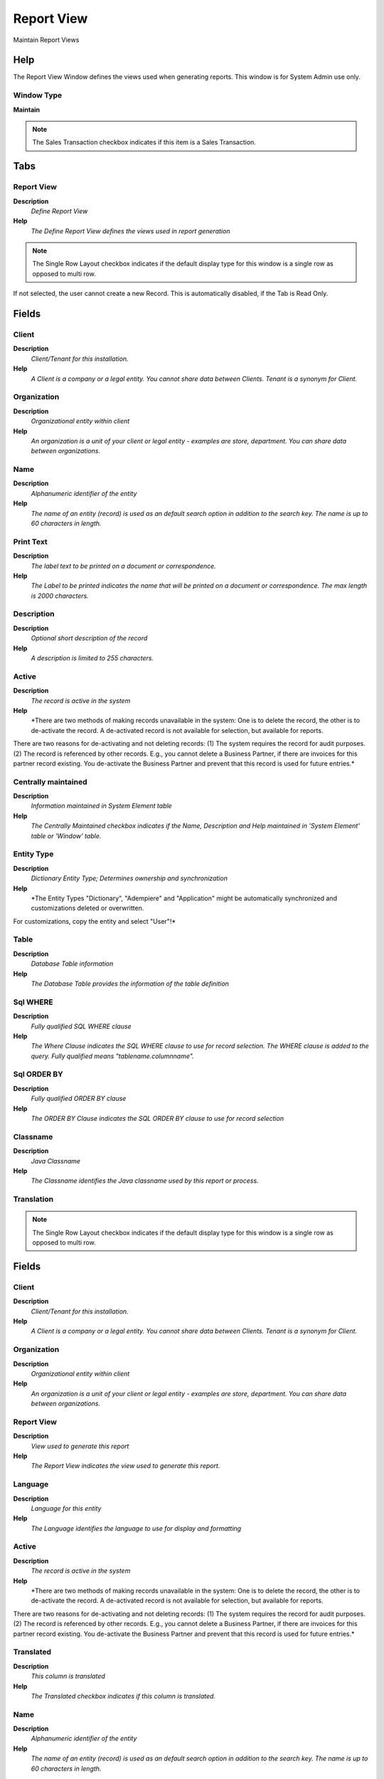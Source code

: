 
.. _functional-guide/window/reportview:

===========
Report View
===========

Maintain Report Views

Help
====
The Report View Window defines the views used when generating reports.  This window is for System Admin use only.

Window Type
-----------
\ **Maintain**\ 

.. note::
    The Sales Transaction checkbox indicates if this item is a Sales Transaction.


Tabs
====

Report View
-----------
\ **Description**\ 
 \ *Define Report View*\ 
\ **Help**\ 
 \ *The Define Report View defines the views used in report generation*\ 

.. note::
    The Single Row Layout checkbox indicates if the default display type for this window is a single row as opposed to multi row.
If not selected, the user cannot create a new Record.  This is automatically disabled, if the Tab is Read Only.

Fields
======

Client
------
\ **Description**\ 
 \ *Client/Tenant for this installation.*\ 
\ **Help**\ 
 \ *A Client is a company or a legal entity. You cannot share data between Clients. Tenant is a synonym for Client.*\ 

Organization
------------
\ **Description**\ 
 \ *Organizational entity within client*\ 
\ **Help**\ 
 \ *An organization is a unit of your client or legal entity - examples are store, department. You can share data between organizations.*\ 

Name
----
\ **Description**\ 
 \ *Alphanumeric identifier of the entity*\ 
\ **Help**\ 
 \ *The name of an entity (record) is used as an default search option in addition to the search key. The name is up to 60 characters in length.*\ 

Print Text
----------
\ **Description**\ 
 \ *The label text to be printed on a document or correspondence.*\ 
\ **Help**\ 
 \ *The Label to be printed indicates the name that will be printed on a document or correspondence. The max length is 2000 characters.*\ 

Description
-----------
\ **Description**\ 
 \ *Optional short description of the record*\ 
\ **Help**\ 
 \ *A description is limited to 255 characters.*\ 

Active
------
\ **Description**\ 
 \ *The record is active in the system*\ 
\ **Help**\ 
 \ *There are two methods of making records unavailable in the system: One is to delete the record, the other is to de-activate the record. A de-activated record is not available for selection, but available for reports.
There are two reasons for de-activating and not deleting records:
(1) The system requires the record for audit purposes.
(2) The record is referenced by other records. E.g., you cannot delete a Business Partner, if there are invoices for this partner record existing. You de-activate the Business Partner and prevent that this record is used for future entries.*\ 

Centrally maintained
--------------------
\ **Description**\ 
 \ *Information maintained in System Element table*\ 
\ **Help**\ 
 \ *The Centrally Maintained checkbox indicates if the Name, Description and Help maintained in 'System Element' table  or 'Window' table.*\ 

Entity Type
-----------
\ **Description**\ 
 \ *Dictionary Entity Type; Determines ownership and synchronization*\ 
\ **Help**\ 
 \ *The Entity Types "Dictionary", "Adempiere" and "Application" might be automatically synchronized and customizations deleted or overwritten.  

For customizations, copy the entity and select "User"!*\ 

Table
-----
\ **Description**\ 
 \ *Database Table information*\ 
\ **Help**\ 
 \ *The Database Table provides the information of the table definition*\ 

Sql WHERE
---------
\ **Description**\ 
 \ *Fully qualified SQL WHERE clause*\ 
\ **Help**\ 
 \ *The Where Clause indicates the SQL WHERE clause to use for record selection. The WHERE clause is added to the query. Fully qualified means "tablename.columnname".*\ 

Sql ORDER BY
------------
\ **Description**\ 
 \ *Fully qualified ORDER BY clause*\ 
\ **Help**\ 
 \ *The ORDER BY Clause indicates the SQL ORDER BY clause to use for record selection*\ 

Classname
---------
\ **Description**\ 
 \ *Java Classname*\ 
\ **Help**\ 
 \ *The Classname identifies the Java classname used by this report or process.*\ 

Translation
-----------

.. note::
    The Single Row Layout checkbox indicates if the default display type for this window is a single row as opposed to multi row.

Fields
======

Client
------
\ **Description**\ 
 \ *Client/Tenant for this installation.*\ 
\ **Help**\ 
 \ *A Client is a company or a legal entity. You cannot share data between Clients. Tenant is a synonym for Client.*\ 

Organization
------------
\ **Description**\ 
 \ *Organizational entity within client*\ 
\ **Help**\ 
 \ *An organization is a unit of your client or legal entity - examples are store, department. You can share data between organizations.*\ 

Report View
-----------
\ **Description**\ 
 \ *View used to generate this report*\ 
\ **Help**\ 
 \ *The Report View indicates the view used to generate this report.*\ 

Language
--------
\ **Description**\ 
 \ *Language for this entity*\ 
\ **Help**\ 
 \ *The Language identifies the language to use for display and formatting*\ 

Active
------
\ **Description**\ 
 \ *The record is active in the system*\ 
\ **Help**\ 
 \ *There are two methods of making records unavailable in the system: One is to delete the record, the other is to de-activate the record. A de-activated record is not available for selection, but available for reports.
There are two reasons for de-activating and not deleting records:
(1) The system requires the record for audit purposes.
(2) The record is referenced by other records. E.g., you cannot delete a Business Partner, if there are invoices for this partner record existing. You de-activate the Business Partner and prevent that this record is used for future entries.*\ 

Translated
----------
\ **Description**\ 
 \ *This column is translated*\ 
\ **Help**\ 
 \ *The Translated checkbox indicates if this column is translated.*\ 

Name
----
\ **Description**\ 
 \ *Alphanumeric identifier of the entity*\ 
\ **Help**\ 
 \ *The name of an entity (record) is used as an default search option in addition to the search key. The name is up to 60 characters in length.*\ 

Print Text
----------
\ **Description**\ 
 \ *The label text to be printed on a document or correspondence.*\ 
\ **Help**\ 
 \ *The Label to be printed indicates the name that will be printed on a document or correspondence. The max length is 2000 characters.*\ 

Description
-----------
\ **Description**\ 
 \ *Optional short description of the record*\ 
\ **Help**\ 
 \ *A description is limited to 255 characters.*\ 

Report View Column
------------------
\ **Description**\ 
 \ *Report View Column*\ 
\ **Help**\ 
 \ *The Report View Column Tab defines any columns which will be overridden in the generation of the select SQL*\ 

.. note::
    If not selected, the user cannot create a new Record.  This is automatically disabled, if the Tab is Read Only.

Fields
======

Client
------
\ **Description**\ 
 \ *Client/Tenant for this installation.*\ 
\ **Help**\ 
 \ *A Client is a company or a legal entity. You cannot share data between Clients. Tenant is a synonym for Client.*\ 

Organization
------------
\ **Description**\ 
 \ *Organizational entity within client*\ 
\ **Help**\ 
 \ *An organization is a unit of your client or legal entity - examples are store, department. You can share data between organizations.*\ 

Report View
-----------
\ **Description**\ 
 \ *View used to generate this report*\ 
\ **Help**\ 
 \ *The Report View indicates the view used to generate this report.*\ 

Column
------
\ **Description**\ 
 \ *Column in the table*\ 
\ **Help**\ 
 \ *Link to the database column of the table*\ 

Active
------
\ **Description**\ 
 \ *The record is active in the system*\ 
\ **Help**\ 
 \ *There are two methods of making records unavailable in the system: One is to delete the record, the other is to de-activate the record. A de-activated record is not available for selection, but available for reports.
There are two reasons for de-activating and not deleting records:
(1) The system requires the record for audit purposes.
(2) The record is referenced by other records. E.g., you cannot delete a Business Partner, if there are invoices for this partner record existing. You de-activate the Business Partner and prevent that this record is used for future entries.*\ 

Function Column
---------------
\ **Description**\ 
 \ *Overwrite Column with Function*\ 
\ **Help**\ 
 \ *The Function Column indicates that the column will be overridden with a function*\ 

SQL Group Function
------------------
\ **Description**\ 
 \ *This function will generate a Group By Clause*\ 
\ **Help**\ 
 \ *The SQL Group Function checkbox indicates that this function will generate a Group by Clause in the resulting SQL.*\ 
